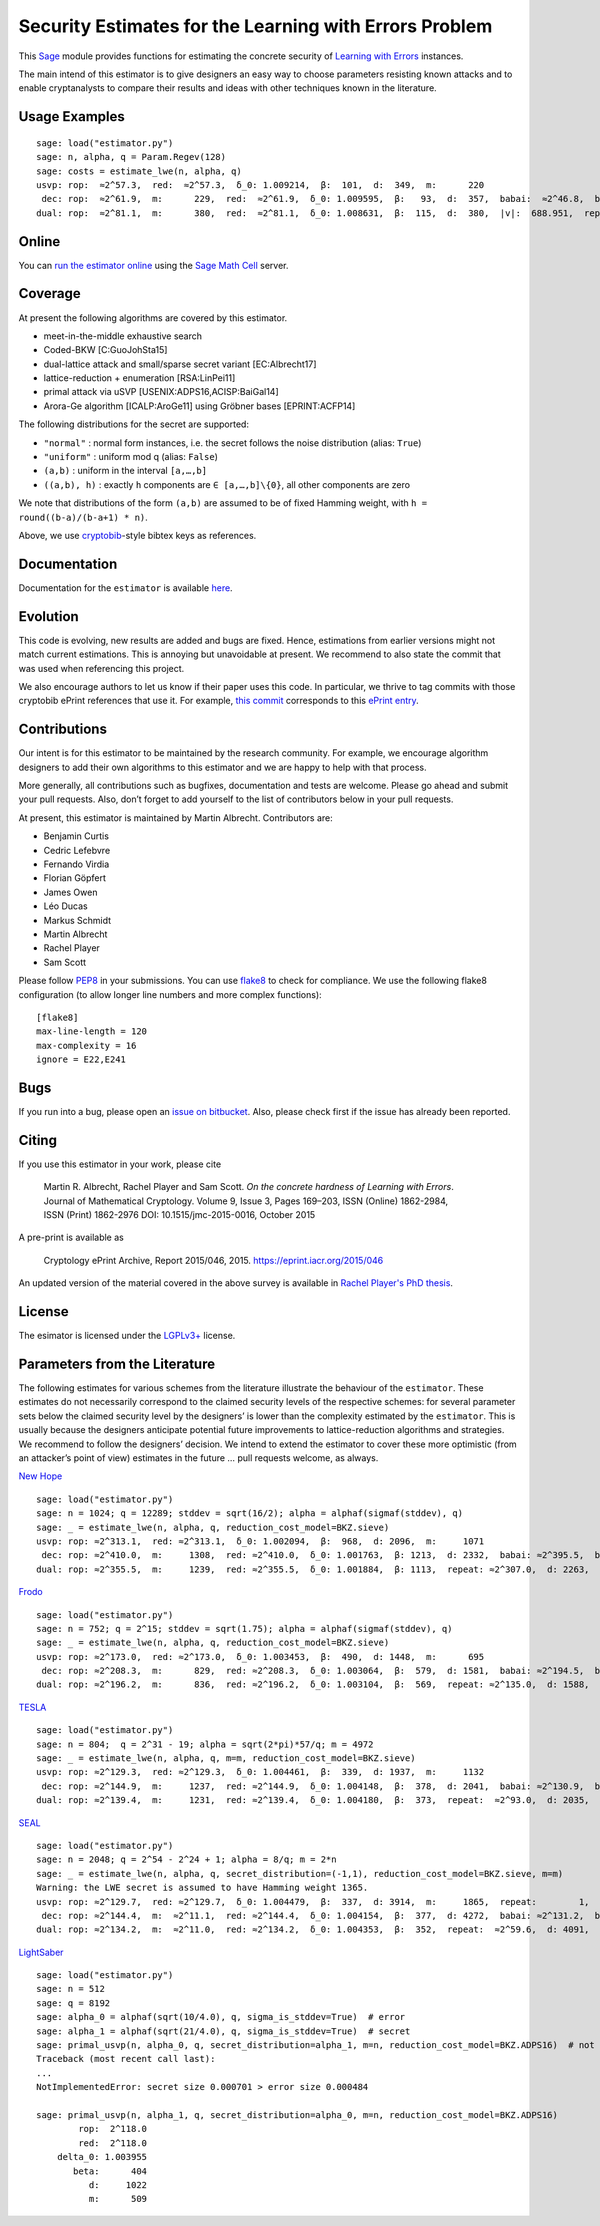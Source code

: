 Security Estimates for the Learning with Errors Problem
=======================================================

This `Sage <http://sagemath.org>`__ module provides functions for estimating the concrete security
of `Learning with Errors <https://en.wikipedia.org/wiki/Learning_with_errors>`__ instances.

The main intend of this estimator is to give designers an easy way to choose parameters resisting
known attacks and to enable cryptanalysts to compare their results and ideas with other techniques
known in the literature.

Usage Examples
--------------

::

    sage: load("estimator.py")
    sage: n, alpha, q = Param.Regev(128)
    sage: costs = estimate_lwe(n, alpha, q)
    usvp: rop:  ≈2^57.3,  red:  ≈2^57.3,  δ_0: 1.009214,  β:  101,  d:  349,  m:      220
     dec: rop:  ≈2^61.9,  m:      229,  red:  ≈2^61.9,  δ_0: 1.009595,  β:   93,  d:  357,  babai:  ≈2^46.8,  babai_op:  ≈2^61.9,  repeat:      293,  ε: 0.015625
    dual: rop:  ≈2^81.1,  m:      380,  red:  ≈2^81.1,  δ_0: 1.008631,  β:  115,  d:  380,  |v|:  688.951,  repeat:  ≈2^17.0,  ε: 0.007812

Online
------

You can `run the estimator
online <http://aleph.sagemath.org/?z=eJxNjcEKwjAQBe-F_kPoqYXYjZWkKHgQFPyLkOhii6mJyWrx782hiO84MPOcN9e6GohC2gHYkezrckdqfbzBZJwFN-MKE42TIR8hmhnOp8MRfqgNn6opiwdnxoXBcPZke9ZJxZlohRDbXknVSbGMMyXlpi-LhKTfGK1PWK-zr7O1NFHnz_ov2HwBPwsyhw==&lang=sage>`__
using the `Sage Math Cell <http://aleph.sagemath.org/>`__ server.

Coverage
--------

At present the following algorithms are covered by this estimator.

-  meet-in-the-middle exhaustive search
-  Coded-BKW [C:GuoJohSta15]
-  dual-lattice attack and small/sparse secret variant [EC:Albrecht17]
-  lattice-reduction + enumeration [RSA:LinPei11]
-  primal attack via uSVP [USENIX:ADPS16,ACISP:BaiGal14]
-  Arora-Ge algorithm [ICALP:AroGe11] using Gröbner bases
   [EPRINT:ACFP14]
  
The following distributions for the secret are supported:

- ``"normal"`` : normal form instances, i.e. the secret follows the noise distribution (alias: ``True``)
- ``"uniform"`` : uniform mod q (alias: ``False``)
- ``(a,b)`` : uniform in the interval ``[a,…,b]``
- ``((a,b), h)`` : exactly ``h`` components are ``∈ [a,…,b]\{0}``, all other components are zero

We note that distributions of the form ``(a,b)`` are assumed to be of fixed Hamming weight, with ``h = round((b-a)/(b-a+1) * n)``.

Above, we use `cryptobib <http://cryptobib.di.ens.fr>`__-style bibtex keys as references.

Documentation
-------------

Documentation for the ``estimator`` is available `here <https://lwe-estimator.readthedocs.io/>`__.

Evolution
---------

This code is evolving, new results are added and bugs are fixed. Hence, estimations from earlier
versions might not match current estimations. This is annoying but unavoidable at present. We
recommend to also state the commit that was used when referencing this project.

We also encourage authors to let us know if their paper uses this code. In particular, we thrive to
tag commits with those cryptobib ePrint references that use it. For example, `this commit
<https://bitbucket.org/malb/lwe-estimator/src/6295aa59048daa5d9598378386cb61887a1fe949/?at=EPRINT_Albrecht17>`__
corresponds to this `ePrint entry <https://ia.cr/2017/047>`__.

Contributions
-------------

Our intent is for this estimator to be maintained by the research community. For example, we
encourage algorithm designers to add their own algorithms to this estimator and we are happy to help
with that process.

More generally, all contributions such as bugfixes, documentation and tests are welcome. Please go
ahead and submit your pull requests. Also, don’t forget to add yourself to the list of contributors
below in your pull requests.

At present, this estimator is maintained by Martin Albrecht. Contributors are:

- Benjamin Curtis
- Cedric Lefebvre
- Fernando Virdia
- Florian Göpfert
- James Owen
- Léo Ducas
- Markus Schmidt
- Martin Albrecht
- Rachel Player
- Sam Scott

Please follow `PEP8 <https://www.python.org/dev/peps/pep-0008/>`__ in your submissions. You can use
`flake8 <http://flake8.pycqa.org/en/latest/>`__ to check for compliance. We use the following flake8
configuration (to allow longer line numbers and more complex functions):

::

    [flake8]
    max-line-length = 120
    max-complexity = 16
    ignore = E22,E241

Bugs
----

If you run into a bug, please open an `issue on bitbucket
<https://bitbucket.org/malb/lwe-estimator/issues?status=new&status=open>`__. Also, please check
first if the issue has already been reported.

Citing
------

If you use this estimator in your work, please cite

    | Martin R. Albrecht, Rachel Player and Sam Scott. *On the concrete hardness of Learning with Errors*.
    | Journal of Mathematical Cryptology. Volume 9, Issue 3, Pages 169–203, ISSN (Online) 1862-2984,
    | ISSN (Print) 1862-2976 DOI: 10.1515/jmc-2015-0016, October 2015

A pre-print is available as

    Cryptology ePrint Archive, Report 2015/046, 2015. https://eprint.iacr.org/2015/046

An updated version of the material covered in the above survey is available in
`Rachel Player's PhD thesis <https://pure.royalholloway.ac.uk/portal/files/29983580/2018playerrphd.pdf>`__.

License
-------

The esimator is licensed under the `LGPLv3+ <https://www.gnu.org/licenses/lgpl-3.0.en.html>`__ license.


Parameters from the Literature
------------------------------

The following estimates for various schemes from the literature illustrate the behaviour of the
``estimator``. These estimates do not necessarily correspond to the claimed security levels of the
respective schemes: for several parameter sets below the claimed security level by the designers’ is
lower than the complexity estimated by the ``estimator``. This is usually because the designers
anticipate potential future improvements to lattice-reduction algorithms and strategies. We
recommend to follow the designers’ decision. We intend to extend the estimator to cover these more
optimistic (from an attacker’s point of view) estimates in the future … pull requests welcome, as
always.

`New Hope <http://ia.cr/2015/1092>`__ ::

    sage: load("estimator.py")
    sage: n = 1024; q = 12289; stddev = sqrt(16/2); alpha = alphaf(sigmaf(stddev), q)
    sage: _ = estimate_lwe(n, alpha, q, reduction_cost_model=BKZ.sieve)
    usvp: rop: ≈2^313.1,  red: ≈2^313.1,  δ_0: 1.002094,  β:  968,  d: 2096,  m:     1071
     dec: rop: ≈2^410.0,  m:     1308,  red: ≈2^410.0,  δ_0: 1.001763,  β: 1213,  d: 2332,  babai: ≈2^395.5,  babai_op: ≈2^410.6,  repeat:  ≈2^25.2,  ε: ≈2^-23.0
    dual: rop: ≈2^355.5,  m:     1239,  red: ≈2^355.5,  δ_0: 1.001884,  β: 1113,  repeat: ≈2^307.0,  d: 2263,  c:        1

`Frodo <http://ia.cr/2016/659>`__ ::

    sage: load("estimator.py")
    sage: n = 752; q = 2^15; stddev = sqrt(1.75); alpha = alphaf(sigmaf(stddev), q)
    sage: _ = estimate_lwe(n, alpha, q, reduction_cost_model=BKZ.sieve)
    usvp: rop: ≈2^173.0,  red: ≈2^173.0,  δ_0: 1.003453,  β:  490,  d: 1448,  m:      695
     dec: rop: ≈2^208.3,  m:      829,  red: ≈2^208.3,  δ_0: 1.003064,  β:  579,  d: 1581,  babai: ≈2^194.5,  babai_op: ≈2^209.6,  repeat:      588,  ε: 0.007812
    dual: rop: ≈2^196.2,  m:      836,  red: ≈2^196.2,  δ_0: 1.003104,  β:  569,  repeat: ≈2^135.0,  d: 1588,  c:        1

`TESLA <http://ia.cr/2015/755>`__ ::

    sage: load("estimator.py")
    sage: n = 804;  q = 2^31 - 19; alpha = sqrt(2*pi)*57/q; m = 4972
    sage: _ = estimate_lwe(n, alpha, q, m=m, reduction_cost_model=BKZ.sieve)
    usvp: rop: ≈2^129.3,  red: ≈2^129.3,  δ_0: 1.004461,  β:  339,  d: 1937,  m:     1132
     dec: rop: ≈2^144.9,  m:     1237,  red: ≈2^144.9,  δ_0: 1.004148,  β:  378,  d: 2041,  babai: ≈2^130.9,  babai_op: ≈2^146.0,  repeat:       17,  ε: 0.250000
    dual: rop: ≈2^139.4,  m:     1231,  red: ≈2^139.4,  δ_0: 1.004180,  β:  373,  repeat:  ≈2^93.0,  d: 2035,  c:        1

`SEAL <https://www.microsoft.com/en-us/research/project/simple-encrypted-arithmetic-library/>`__ ::

    sage: load("estimator.py")
    sage: n = 2048; q = 2^54 - 2^24 + 1; alpha = 8/q; m = 2*n
    sage: _ = estimate_lwe(n, alpha, q, secret_distribution=(-1,1), reduction_cost_model=BKZ.sieve, m=m)
    Warning: the LWE secret is assumed to have Hamming weight 1365.
    usvp: rop: ≈2^129.7,  red: ≈2^129.7,  δ_0: 1.004479,  β:  337,  d: 3914,  m:     1865,  repeat:        1,  k:        0,  postprocess:        0
     dec: rop: ≈2^144.4,  m:  ≈2^11.1,  red: ≈2^144.4,  δ_0: 1.004154,  β:  377,  d: 4272,  babai: ≈2^131.2,  babai_op: ≈2^146.3,  repeat:        7,  ε: 0.500000
    dual: rop: ≈2^134.2,  m:  ≈2^11.0,  red: ≈2^134.2,  δ_0: 1.004353,  β:  352,  repeat:  ≈2^59.6,  d: 4091,  c:    3.909,  k:       32,  postprocess:       10

`LightSaber <https://www.esat.kuleuven.be/cosic/pqcrypto/saber/files/SABER_KEM_Round_2.zip>`__ ::

     sage: load("estimator.py")
     sage: n = 512
     sage: q = 8192
     sage: alpha_0 = alphaf(sqrt(10/4.0), q, sigma_is_stddev=True)  # error
     sage: alpha_1 = alphaf(sqrt(21/4.0), q, sigma_is_stddev=True)  # secret
     sage: primal_usvp(n, alpha_0, q, secret_distribution=alpha_1, m=n, reduction_cost_model=BKZ.ADPS16)  # not enough samples
     Traceback (most recent call last):
     ...
     NotImplementedError: secret size 0.000701 > error size 0.000484

     sage: primal_usvp(n, alpha_1, q, secret_distribution=alpha_0, m=n, reduction_cost_model=BKZ.ADPS16)
             rop:  2^118.0
             red:  2^118.0
         delta_0: 1.003955
            beta:      404
               d:     1022
               m:      509

